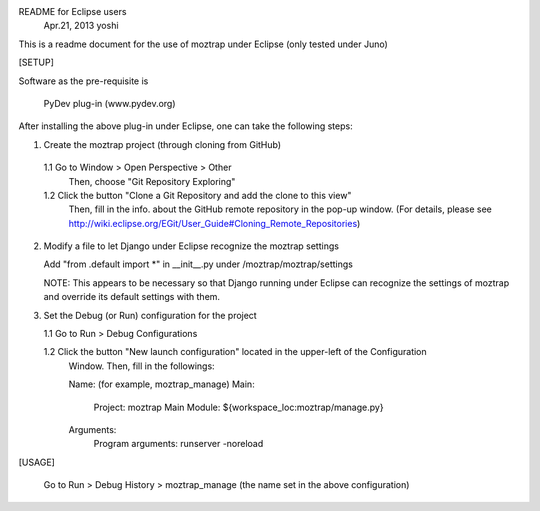 README for Eclipse users
                                          Apr.21, 2013 yoshi

This is a readme document for the use of moztrap under Eclipse (only tested under Juno)

[SETUP]

Software as the pre-requisite is
  
  PyDev plug-in (www.pydev.org)

After installing the above plug-in under Eclipse, one can take the following steps:

1. Create the moztrap project (through cloning from GitHub)

  1.1 Go to Window > Open Perspective > Other 
      Then, choose "Git Repository Exploring"
 
  1.2 Click the button "Clone a Git Repository and add the clone to this view"
      Then, fill in the info. about the GitHub remote repository in the pop-up window.
      (For details, please see http://wiki.eclipse.org/EGit/User_Guide#Cloning_Remote_Repositories)
  
2. Modify a file to let Django under Eclipse recognize the moztrap settings

   Add "from .default import *" in __init__.py under /moztrap/moztrap/settings
   
   NOTE: This appears to be necessary so that Django running under Eclipse can recognize
   the settings of moztrap and override its default settings with them.

3. Set the Debug (or Run) configuration for the project
   
   1.1 Go to Run > Debug Configurations
   
   1.2 Click the button "New launch configuration" located in the upper-left of the Configuration 
       Window. Then, fill in the followings:

       Name: (for example, moztrap_manage)
       Main:
          Project: moztrap
          Main Module: ${workspace_loc:moztrap/manage.py}
       Arguments:
          Program arguments: runserver -noreload
           
[USAGE]

   Go to Run > Debug History > moztrap_manage (the name set in the above configuration)
